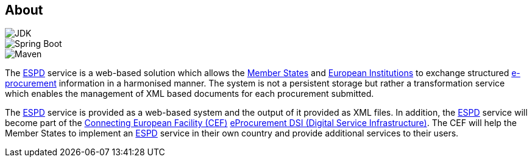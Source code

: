 :homepage: https://ec.europa.eu/growth/tools-databases/espd/[ESPD]

== About

image::https://img.shields.io/badge/Java%20Development%20Kit-7%2B-blue.svg?style=flat[JDK]
image::https://img.shields.io/badge/Spring%20Boot-1.3.2-green.svg?style=flat[Spring Boot]
image::https://img.shields.io/badge/Maven-3.0%2B-blue.svg?style=flat[Maven]

The {homepage} service is a web-based solution which allows the http://europa.eu/about-eu/countries/index_en.htm[Member States] and http://europa.eu/about-eu/institutions-bodies[European Institutions] to exchange structured
https://en.wikipedia.org/wiki/E-procurement[e-procurement] information in a harmonised manner. The system is not a persistent storage but rather a transformation
service which enables the management of XML based documents for each procurement submitted.

The {homepage} service is provided as a web-based system and the output of it provided as XML files. In addition,
the {homepage} service will become part of the https://ec.europa.eu/digital-single-market/en/connecting-europe-facility[Connecting European Facility (CEF)] https://ec.europa.eu/cefdigital/wiki/display/CEFDIGITAL/eProcurement[eProcurement DSI (Digital Service
Infrastructure)]. The CEF will help the Member States to implement an {homepage} service in their own country and
provide additional services to their users.

